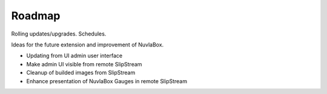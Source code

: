 Roadmap
=======

Rolling updates/upgrades. Schedules.

Ideas for the future extension and improvement of NuvlaBox.

- Updating from UI admin user interface
- Make admin UI visible from remote SlipStream
- Cleanup of builded images from SlipStream
- Enhance presentation of NuvlaBox Gauges in remote SlipStream